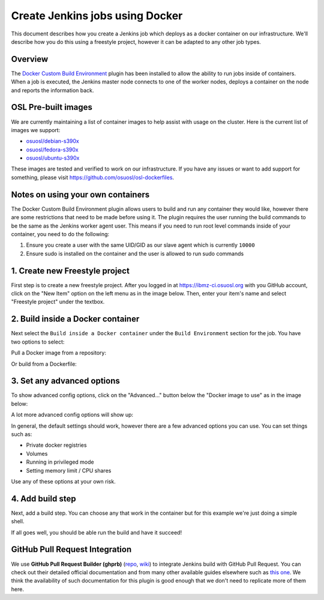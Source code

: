 .. _ibmzci_docker:

Create Jenkins jobs using Docker
================================

This document describes how you create a Jenkins job which deploys as a docker container on our infrastructure. We'll
describe how you do this using a freestyle project, however it can be adapted to any other job types.

Overview
--------

The `Docker Custom Build Environment`_ plugin has been installed to allow the ability to run jobs inside of containers.
When a job is executed, the Jenkins master node connects to one of the worker nodes, deploys a container on the node
and reports the information back.

.. _Docker Custom Build Environment: https://plugins.jenkins.io/docker-custom-build-environment

OSL Pre-built images
--------------------

We are currently maintaining a list of container images to help assist with usage on the cluster. Here is the current
list of images we support:

- `osuosl/debian-s390x`_
- `osuosl/fedora-s390x`_
- `osuosl/ubuntu-s390x`_

These images are tested and verified to work on our infrastructure. If you have any issues or want to add support for
something, please visit https://github.com/osuosl/osl-dockerfiles.

.. _osuosl/debian-s390x: https://hub.docker.com/r/osuosl/debian-s390x
.. _osuosl/fedora-s390x: https://hub.docker.com/r/osuosl/fedora-s390x
.. _osuosl/ubuntu-s390x: https://hub.docker.com/r/osuosl/ubuntu-s390x

Notes on using your own containers
----------------------------------

The Docker Custom Build Environment plugin allows users to build and run any container they would like, however there
are some restrictions that need to be made before using it. The plugin requires the user running the build commands to
be the same as the Jenkins worker agent user. This means if you need to run root level commands inside of your
container, you need to do the following:

1. Ensure you create a user with the same UID/GID as our slave agent which is currently ``10000``
2. Ensure sudo is installed on the container and the user is allowed to run sudo commands

1. Create new Freestyle project
-------------------------------

First step is to create a new freestyle project. After you logged in at https://ibmz-ci.osuosl.org with you GitHub
account, click on the "New Item" option on the left menu as in the image below. Then, enter your item's name and select
"Freestyle project" under the textbox.

.. image:: /_static/images/powerci-new-item.png


2. Build inside a Docker container
----------------------------------

Next select the ``Build inside a Docker container`` under the ``Build Environment`` section for the job. You have two
options to select:

Pull a Docker image from a repository:

.. image:: /_static/images/powerci-build-inside-docker.png

Or build from a Dockerfile:

.. image:: /_static/images/powerci-build-dockerfile.png


3. Set any advanced options
---------------------------

To show advanced config options, click on the "Advanced..." button below the "Docker image to use" as in the image
below:

.. image:: /_static/images/powerci-advance-docker-settings.png

A lot more advanced config options will show up:

.. image:: /_static/images/powerci-build-advanced.png

In general, the default settings should work, however there are a few advanced options you can use. You can set things
such as:

- Private docker registries
- Volumes
- Running in privileged mode
- Setting memory limit / CPU shares

Use any of these options at your own risk.

4. Add build step
-----------------

Next, add a build step. You can choose any that work in the container but for this example we're just doing a simple
shell.

.. image:: /_static/images/powerci-docker-execute-shell.png

If all goes well, you should be able run the build and have it succeed!

GitHub Pull Request Integration
-------------------------------

We use **GitHub Pull Request Builder (ghprb)** (repo_, wiki_) to integrate Jenkins build with GitHub Pull Request.  You
can check out their detailed official documentation and from many other available guides elsewhere such as `this one`_.
We think the availability of such documentation for this plugin is good enough that we don't need to replicate more of
them here.

.. _repo: https://github.com/jenkinsci/ghprb-plugin
.. _wiki: https://plugins.jenkins.io/ghprb
.. _this one: https://devopscube.com/jenkins-build-trigger-github-pull-request
